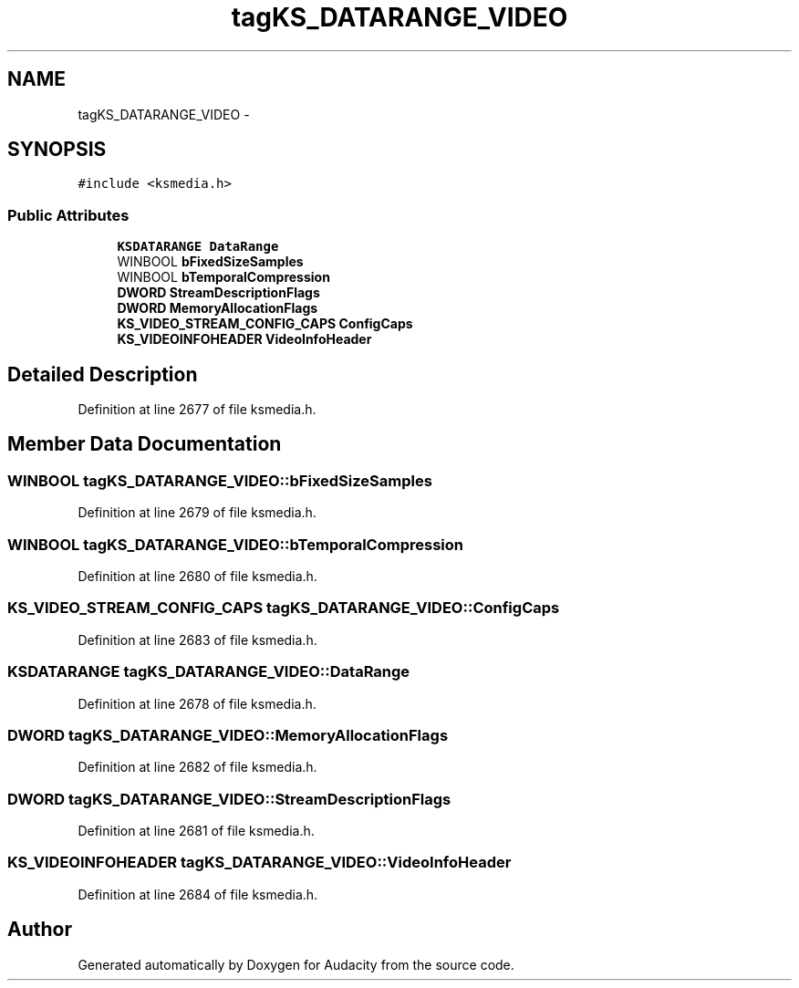 .TH "tagKS_DATARANGE_VIDEO" 3 "Thu Apr 28 2016" "Audacity" \" -*- nroff -*-
.ad l
.nh
.SH NAME
tagKS_DATARANGE_VIDEO \- 
.SH SYNOPSIS
.br
.PP
.PP
\fC#include <ksmedia\&.h>\fP
.SS "Public Attributes"

.in +1c
.ti -1c
.RI "\fBKSDATARANGE\fP \fBDataRange\fP"
.br
.ti -1c
.RI "WINBOOL \fBbFixedSizeSamples\fP"
.br
.ti -1c
.RI "WINBOOL \fBbTemporalCompression\fP"
.br
.ti -1c
.RI "\fBDWORD\fP \fBStreamDescriptionFlags\fP"
.br
.ti -1c
.RI "\fBDWORD\fP \fBMemoryAllocationFlags\fP"
.br
.ti -1c
.RI "\fBKS_VIDEO_STREAM_CONFIG_CAPS\fP \fBConfigCaps\fP"
.br
.ti -1c
.RI "\fBKS_VIDEOINFOHEADER\fP \fBVideoInfoHeader\fP"
.br
.in -1c
.SH "Detailed Description"
.PP 
Definition at line 2677 of file ksmedia\&.h\&.
.SH "Member Data Documentation"
.PP 
.SS "WINBOOL tagKS_DATARANGE_VIDEO::bFixedSizeSamples"

.PP
Definition at line 2679 of file ksmedia\&.h\&.
.SS "WINBOOL tagKS_DATARANGE_VIDEO::bTemporalCompression"

.PP
Definition at line 2680 of file ksmedia\&.h\&.
.SS "\fBKS_VIDEO_STREAM_CONFIG_CAPS\fP tagKS_DATARANGE_VIDEO::ConfigCaps"

.PP
Definition at line 2683 of file ksmedia\&.h\&.
.SS "\fBKSDATARANGE\fP tagKS_DATARANGE_VIDEO::DataRange"

.PP
Definition at line 2678 of file ksmedia\&.h\&.
.SS "\fBDWORD\fP tagKS_DATARANGE_VIDEO::MemoryAllocationFlags"

.PP
Definition at line 2682 of file ksmedia\&.h\&.
.SS "\fBDWORD\fP tagKS_DATARANGE_VIDEO::StreamDescriptionFlags"

.PP
Definition at line 2681 of file ksmedia\&.h\&.
.SS "\fBKS_VIDEOINFOHEADER\fP tagKS_DATARANGE_VIDEO::VideoInfoHeader"

.PP
Definition at line 2684 of file ksmedia\&.h\&.

.SH "Author"
.PP 
Generated automatically by Doxygen for Audacity from the source code\&.
